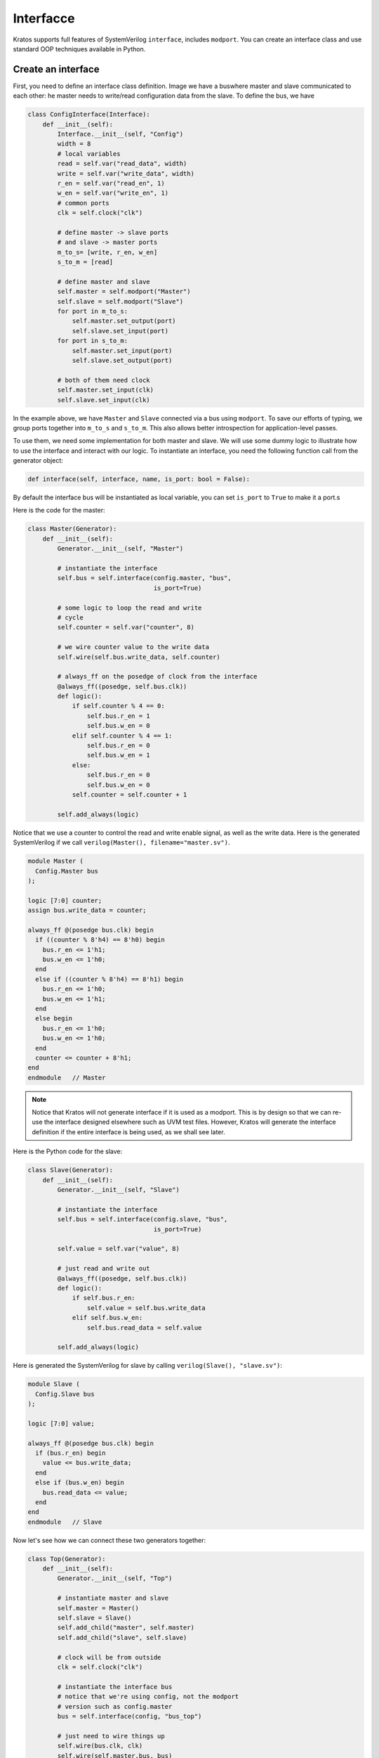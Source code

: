 .. _interface-label:

Interfacce
##########

Kratos supports full features of SystemVerilog ``interface``, includes
``modport``. You can create an interface class and use standard OOP techniques
available in Python.

Create an interface
===================
First, you need to define an interface class definition. Image we have a bus\
where master and slave communicated to each other: he master needs to
write/read configuration data from the slave. To define the bus, we have

.. code-block:: Python

    class ConfigInterface(Interface):
        def __init__(self):
            Interface.__init__(self, "Config")
            width = 8
            # local variables
            read = self.var("read_data", width)
            write = self.var("write_data", width)
            r_en = self.var("read_en", 1)
            w_en = self.var("write_en", 1)
            # common ports
            clk = self.clock("clk")

            # define master -> slave ports
            # and slave -> master ports
            m_to_s= [write, r_en, w_en]
            s_to_m = [read]

            # define master and slave
            self.master = self.modport("Master")
            self.slave = self.modport("Slave")
            for port in m_to_s:
                self.master.set_output(port)
                self.slave.set_input(port)
            for port in s_to_m:
                self.master.set_input(port)
                self.slave.set_output(port)

            # both of them need clock
            self.master.set_input(clk)
            self.slave.set_input(clk)


In the example above, we have ``Master`` and ``Slave`` connected via a bus
using ``modport``. To save our efforts of typing, we group ports together
into ``m_to_s`` and ``s_to_m``. This also allows better introspection for
application-level passes.

To use them, we need some implementation for both master and slave. We will
use some dummy logic to illustrate how to use the interface and interact
with our logic. To instantiate an interface, you need the following function
call from the generator object:

.. code-block:: Python

    def interface(self, interface, name, is_port: bool = False):

By default the interface bus will be instantiated as local variable, you can
set ``is_port`` to ``True`` to make it a port.s

Here is the code for the master:

.. code-block:: Python

    class Master(Generator):
        def __init__(self):
            Generator.__init__(self, "Master")

            # instantiate the interface
            self.bus = self.interface(config.master, "bus",
                                      is_port=True)

            # some logic to loop the read and write
            # cycle
            self.counter = self.var("counter", 8)

            # we wire counter value to the write data
            self.wire(self.bus.write_data, self.counter)

            # always_ff on the posedge of clock from the interface
            @always_ff((posedge, self.bus.clk))
            def logic():
                if self.counter % 4 == 0:
                    self.bus.r_en = 1
                    self.bus.w_en = 0
                elif self.counter % 4 == 1:
                    self.bus.r_en = 0
                    self.bus.w_en = 1
                else:
                    self.bus.r_en = 0
                    self.bus.w_en = 0
                self.counter = self.counter + 1

            self.add_always(logic)

Notice that we use a counter to control the read and write enable signal,
as well as the write data. Here is the generated SystemVerilog if we call
``verilog(Master(), filename="master.sv")``.

.. code-block:: SystemVerilog

    module Master (
      Config.Master bus
    );

    logic [7:0] counter;
    assign bus.write_data = counter;

    always_ff @(posedge bus.clk) begin
      if ((counter % 8'h4) == 8'h0) begin
        bus.r_en <= 1'h1;
        bus.w_en <= 1'h0;
      end
      else if ((counter % 8'h4) == 8'h1) begin
        bus.r_en <= 1'h0;
        bus.w_en <= 1'h1;
      end
      else begin
        bus.r_en <= 1'h0;
        bus.w_en <= 1'h0;
      end
      counter <= counter + 8'h1;
    end
    endmodule   // Master

.. note::

    Notice that Kratos will not generate interface if it is used as a modport.
    This is by design so that we can re-use the interface designed elsewhere
    such as UVM test files. However, Kratos will generate the interface
    definition if the entire interface is being used, as we shall see later.


Here is the Python code for the slave:

.. code-block:: Python

    class Slave(Generator):
        def __init__(self):
            Generator.__init__(self, "Slave")

            # instantiate the interface
            self.bus = self.interface(config.slave, "bus",
                                      is_port=True)

            self.value = self.var("value", 8)

            # just read and write out
            @always_ff((posedge, self.bus.clk))
            def logic():
                if self.bus.r_en:
                    self.value = self.bus.write_data
                elif self.bus.w_en:
                    self.bus.read_data = self.value

            self.add_always(logic)


Here is generated the SystemVerilog for slave by calling
``verilog(Slave(), "slave.sv")``:

.. code-block:: SystemVerilog

    module Slave (
      Config.Slave bus
    );

    logic [7:0] value;

    always_ff @(posedge bus.clk) begin
      if (bus.r_en) begin
        value <= bus.write_data;
      end
      else if (bus.w_en) begin
        bus.read_data <= value;
      end
    end
    endmodule   // Slave

Now let's see how we can connect these two generators together:

.. code-block:: Python

    class Top(Generator):
        def __init__(self):
            Generator.__init__(self, "Top")

            # instantiate master and slave
            self.master = Master()
            self.slave = Slave()
            self.add_child("master", self.master)
            self.add_child("slave", self.slave)

            # clock will be from outside
            clk = self.clock("clk")

            # instantiate the interface bus
            # notice that we're using config, not the modport
            # version such as config.master
            bus = self.interface(config, "bus_top")

            # just need to wire things up
            self.wire(bus.clk, clk)
            self.wire(self.master.bus, bus)
            self.wire(self.slave.bus, bus)
            # the following also works
            # self.wire(self.master.bus, bus.Master)
            # self.wire(self.slave.bus, bus.Slave)

Notice that we instantiate the top level interface bus here as
``bus = self.interface(config, "bus_top")``. Since it's top-level, it is not
a port (default is not). When wiring with the child instances, we can just
call ``self.wire(self.master.bus, bus)``. Kratos is smart enough to figure
out you're wiring modport interface. If you want consistence semantics as
the one from SystemVerilog, you can also do
``self.wire(self.master.bus, bus.Master)``, which also works.
Since the interface takes ``clk`` as an input, we need to wire the signal from
the top level, i.e., ``self.wire(bus.clk, clk)``. Kratos will figure out the
proper port directions.

Here is the generated SystemVerilog. Since we are generating interface at the
top level, the interface definition will be generated:

.. code-block:: SystemVerilog

  interface Config(
    input logic clk
  );
    logic r_en;
    logic [7:0] read_data;
    logic w_en;
    logic [7:0] write_data;
    modport Master(input clk, input read_data, output r_en, output w_en, output write_data);
    modport Slave(input clk, input r_en, input w_en, input write_data, output read_data);
  endinterface

  // Master and Slave module definition omitted

  module Top (
    input logic clk
  );

  Config bus_top (
    .clk(clk)
  );

  Master master (
    .bus(bus_top.Master)
  );

  Slave slave (
    .bus(bus_top.Slave)
  );

  endmodule   // Top
